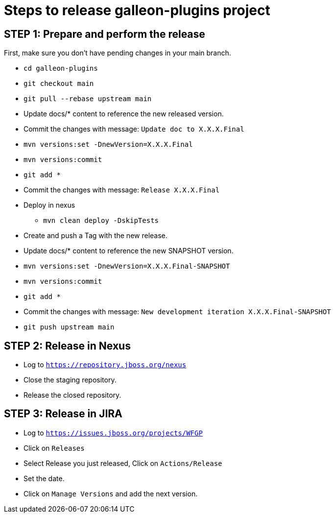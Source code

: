 = Steps to release galleon-plugins project

== STEP 1: Prepare and perform the release

First, make sure you don't have pending changes in your main branch.

* `cd galleon-plugins`
* `git checkout main`
* `git pull --rebase upstream main`
* Update docs/* content to reference the new released version. 
* Commit the changes with message: `Update doc to X.X.X.Final`
* `mvn versions:set -DnewVersion=X.X.X.Final`
* `mvn versions:commit`
* `git add *`
* Commit the changes with message: `Release X.X.X.Final`
* Deploy in nexus
** `mvn clean deploy -DskipTests`
* Create and push a Tag with the new release.
* Update docs/* content to reference the new SNAPSHOT version.
* `mvn versions:set -DnewVersion=X.X.X.Final-SNAPSHOT`
* `mvn versions:commit`
* `git add *`
* Commit the changes with message: `New development iteration X.X.X.Final-SNAPSHOT`
* `git push upstream main`

== STEP 2: Release in Nexus

* Log to `https://repository.jboss.org/nexus`
* Close the staging repository.
* Release the closed repository.

== STEP 3: Release in JIRA

* Log to `https://issues.jboss.org/projects/WFGP`
* Click on `Releases`
* Select Release you just released, Click on `Actions/Release`
* Set the date.
* Click on `Manage Versions` and add the next version.
